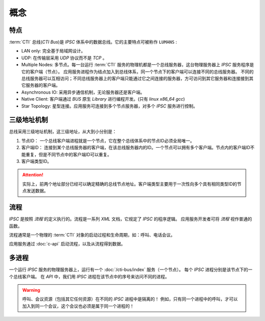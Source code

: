 概念
#####

特点
*****
:term:`CTI` 总线(`CTI Bus`)是 `IPSC` 体系中的数据总线。它的主要特点可被称作 ``LUMANS`` :

* LAN only: 完全基于局域网设计。
* UDP: 在传输层采用 `UDP` 协议而不是 `TCP` 。
* Multiple Nodes: 多节点。每一台运行 :term:`CTI` 服务的物理机都是一个总线服务器，这台物理服务器上 `IPSC` 服务程序是它的客户端（节点）。
  应用服务进程作为结点加入到总线体系，同一个节点下的客户端可以连接不同的总线服务器。
  不同的总线服务器可以互相访问；不同总线服务器上的客户端只能通过它之间连接的服务器，方可访问到其它服务器和连接接到其它服务器的客户端。
* Asynchronous IO: 采用异步通信机制，无论服务器还是客户端。
* Native Client: 客户端通过 `BUS` 原生 `Library` 进行编程开发。(只有 `linux x86_64 gcc`)
* Star Topology: 星型连接。应用服务可连接到多个节点服务器，对多个 `IPSC` 服务进行控制。

三级地址机制
************
总线采用三级地址机制，这三级地址，从大到小分别是：

#. 节点ID：
   一个总线客户端进程就是一个节点，它在整个总线体系中的节点ID必须全局唯一。
#. 客户端ID：
   连接到某个总线服务器的客户端，在该总线服务器内的ID。一个节点可以拥有多个客户端。节点内的客户端ID不能重复，但是不同节点中的客户端ID可以重复。
#. 客户端类型ID。

.. attention::
  实际上，前两个地址部分已经可以确定精确的总线节点地址。客户端类型主要用于一次性向多个具有相同类型ID的节点发送数据。

流程
************
`IPSC` 是按照 `流程` 的定义执行的。流程是一系列 `XML` 文档，它规定了 `IPSC` 的程序逻辑。
应用服务开发者可将 `流程` 视作普通的函数。

流程通常是一个物理的 :term:`CTI` 对象的启动过程和生命周期，如：呼叫、电话会议。

应用服务通过 :doc:`c-api` 启动流程，以及从流程得到数据。

多进程
**********
一个运行 `IPSC` 服务的物理服务器上，运行有一个 :doc:`/cti-bus/index` 服务（一个节点）。
每个 `IPSC` 进程分别是该节点下的一个总线客户端。
在 `API` 中，我们用 `IPSC` 进程在该节点中的序号来访问不同的进程。

.. warning::
  呼叫、会议资源（包括其它任何资源）在不同的 `IPSC` 进程中是隔离的！
  例如，只有同一个进程中的呼叫，才可以加入到同一个会议，这个会议也必须是属于同一个进程的！
